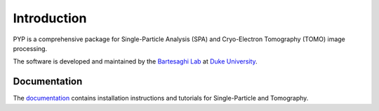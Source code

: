 ============
Introduction
============

PYP is a comprehensive package for Single-Particle Analysis (SPA) and Cryo-Electron Tomography (TOMO) image processing.

The software is developed and maintained by the `Bartesaghi Lab <http://cryoem.cs.duke.edu>`_ at `Duke University <http://www.duke.edu>`_.

Documentation
=============

The `documentation <https://nextpyp.app/files/pyp/latest/docs/reference/cli.html>`_ contains installation instructions and tutorials for Single-Particle and Tomography.